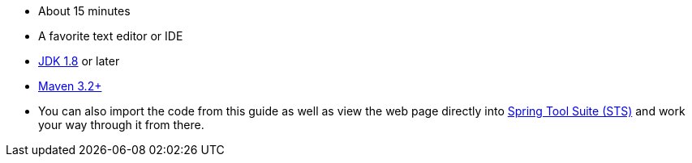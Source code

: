 :linkattrs:

ifndef::java_version[:java_version: 1.8]

 - About 15 minutes
 - A favorite text editor or IDE
 - http://www.oracle.com/technetwork/java/javase/downloads/index.html[JDK {java_version}] or later
 - http://maven.apache.org/download.cgi[Maven 3.2+]
 - You can also import the code from this guide as well as view the web page directly into link:/guides/gs/sts[Spring Tool Suite (STS)] and work your way through it from there.
